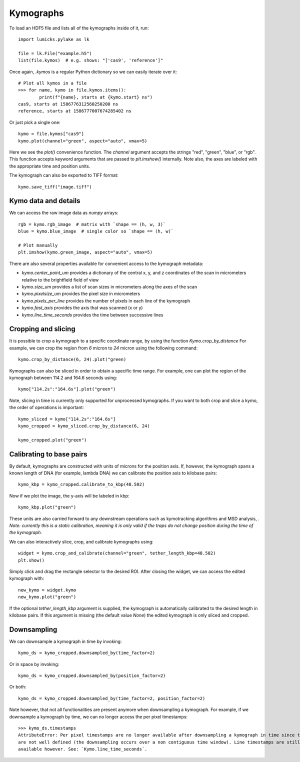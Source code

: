 Kymographs
==========

.. only:: html

    :nbexport:`Download this page as a Jupyter notebook <self>`

To load an HDF5 file and lists all of the kymographs inside of it, run::

    import lumicks.pylake as lk

    file = lk.File("example.h5")
    list(file.kymos)  # e.g. shows: "['cas9', 'reference']"

Once again, `.kymos` is a regular Python dictionary so we can easily iterate over it::

    # Plot all kymos in a file
    >>> for name, kymo in file.kymos.items():
            print(f"{name}, starts at {kymo.start} ns")
    cas9, starts at 1586776312560250200 ns
    reference, starts at 1586777007674285402 ns

Or just pick a single one::

    kymo = file.kymos["cas9"]
    kymo.plot(channel="green", aspect="auto", vmax=5)

.. image:: figures/kymographs/kymo_intro.png

Here we see the `plot()` convenience function. The `channel` argument accepts the strings "red", "green",
"blue", or "rgb". This function accepts keyword arguments that are passed to `plt.imshow()` internally.
Note also, the axes are labeled with the appropriate time and position units.

The kymograph can also be exported to TIFF format::

    kymo.save_tiff("image.tiff")

Kymo data and details
---------------------

We can access the raw image data as `numpy` arrays::

    rgb = kymo.rgb_image  # matrix with `shape == (h, w, 3)`
    blue = kymo.blue_image  # single color so `shape == (h, w)`

    # Plot manually
    plt.imshow(kymo.green_image, aspect="auto", vmax=5)

.. image:: figures/kymographs/kymo_manual_plotting.png

There are also several properties available for convenient access to the kymograph metadata:

* `kymo.center_point_um` provides a dictionary of the central x, y, and z coordinates of the scan in micrometers relative to the brightfield field of view
* `kymo.size_um` provides a list of scan sizes in micrometers along the axes of the scan
* `kymo.pixelsize_um` provides the pixel size in micrometers
* `kymo.pixels_per_line` provides the number of pixels in each line of the kymograph
* `kymo.fast_axis` provides the axis that was scanned (x or y)
* `kymo.line_time_seconds` provides the time between successive lines

Cropping and slicing
--------------------

It is possible to crop a kymograph to a specific coordinate range, by using the function `Kymo.crop_by_distance`
For example, we can crop the region from `6` micron to `24` micron using the following command::

    kymo.crop_by_distance(6, 24).plot("green)

.. image:: figures/kymographs/kymo_cropped.png

Kymographs can also be sliced in order to obtain a specific time range.
For example, one can plot the region of the kymograph between 114.2 and 164.6 seconds using::

    kymo["114.2s":"164.6s"].plot("green")

.. image:: figures/kymographs/kymo_sliced.png

Note, slicing in time is currently only supported for unprocessed kymographs. If you want to both crop and slice a kymo,
the order of operations is important::

    kymo_sliced = kymo["114.2s":"164.6s"]
    kymo_cropped = kymo_sliced.crop_by_distance(6, 24)

    kymo_cropped.plot("green")

.. image:: figures/kymographs/kymo_cropped_and_sliced.png

Calibrating to base pairs
-------------------------

By default, kymographs are constructed with units of microns for the position axis. If, however, the kymograph spans a known length of DNA (for example,
lambda DNA) we can calibrate the position axis to kilobase pairs::

    kymo_kbp = kymo_cropped.calibrate_to_kbp(48.502)

Now if we plot the image, the y-axis will be labeled in kbp::

    kymo_kbp.plot("green")

.. image:: figures/kymographs/kymo_calibrated.png

These units are also carried forward to any downstream operations such as
kymotracking algorithms and MSD analysis, . *Note: currently this is a static calibration, meaning it is only valid
if the traps do not change position during the time of the kymograph.*

We can also interactively slice, crop, and calibrate kymographs using::

    widget = kymo.crop_and_calibrate(channel="green", tether_length_kbp=48.502)
    plt.show()

.. image:: figures/kymographs/kymo_interactive.png

Simply click and drag the rectangle selector to the desired ROI. After closing the widget, we can access the edited kymograph
with::

    new_kymo = widget.kymo
    new_kymo.plot("green")

.. image:: figures/kymographs/kymo_interactive_result.png

If the optional `tether_length_kbp` argument is supplied, the kymograph is automatically calibrated to the desired
length in kilobase pairs. If this argument is missing (the default value `None`) the edited kymograph is only
sliced and cropped.


Downsampling
------------

We can downsample a kymograph in time by invoking::

    kymo_ds = kymo_cropped.downsampled_by(time_factor=2)

.. image:: figures/kymographs/kymo_downsampled_time.png

Or in space by invoking::

    kymo_ds = kymo_cropped.downsampled_by(position_factor=2)

.. image:: figures/kymographs/kymo_downsampled_position.png

Or both::

    kymo_ds = kymo_cropped.downsampled_by(time_factor=2, position_factor=2)

.. image:: figures/kymographs/kymo_downsampled_time_and_position.png

Note however, that not all functionalities are present anymore when downsampling a kymograph. For
example, if we downsample a kymograph by time, we can no longer access the per pixel timestamps::

    >>> kymo_ds.timestamps
    AttributeError: Per pixel timestamps are no longer available after downsampling a kymograph in time since they
    are not well defined (the downsampling occurs over a non contiguous time window). Line timestamps are still
    available however. See: `Kymo.line_time_seconds`.
